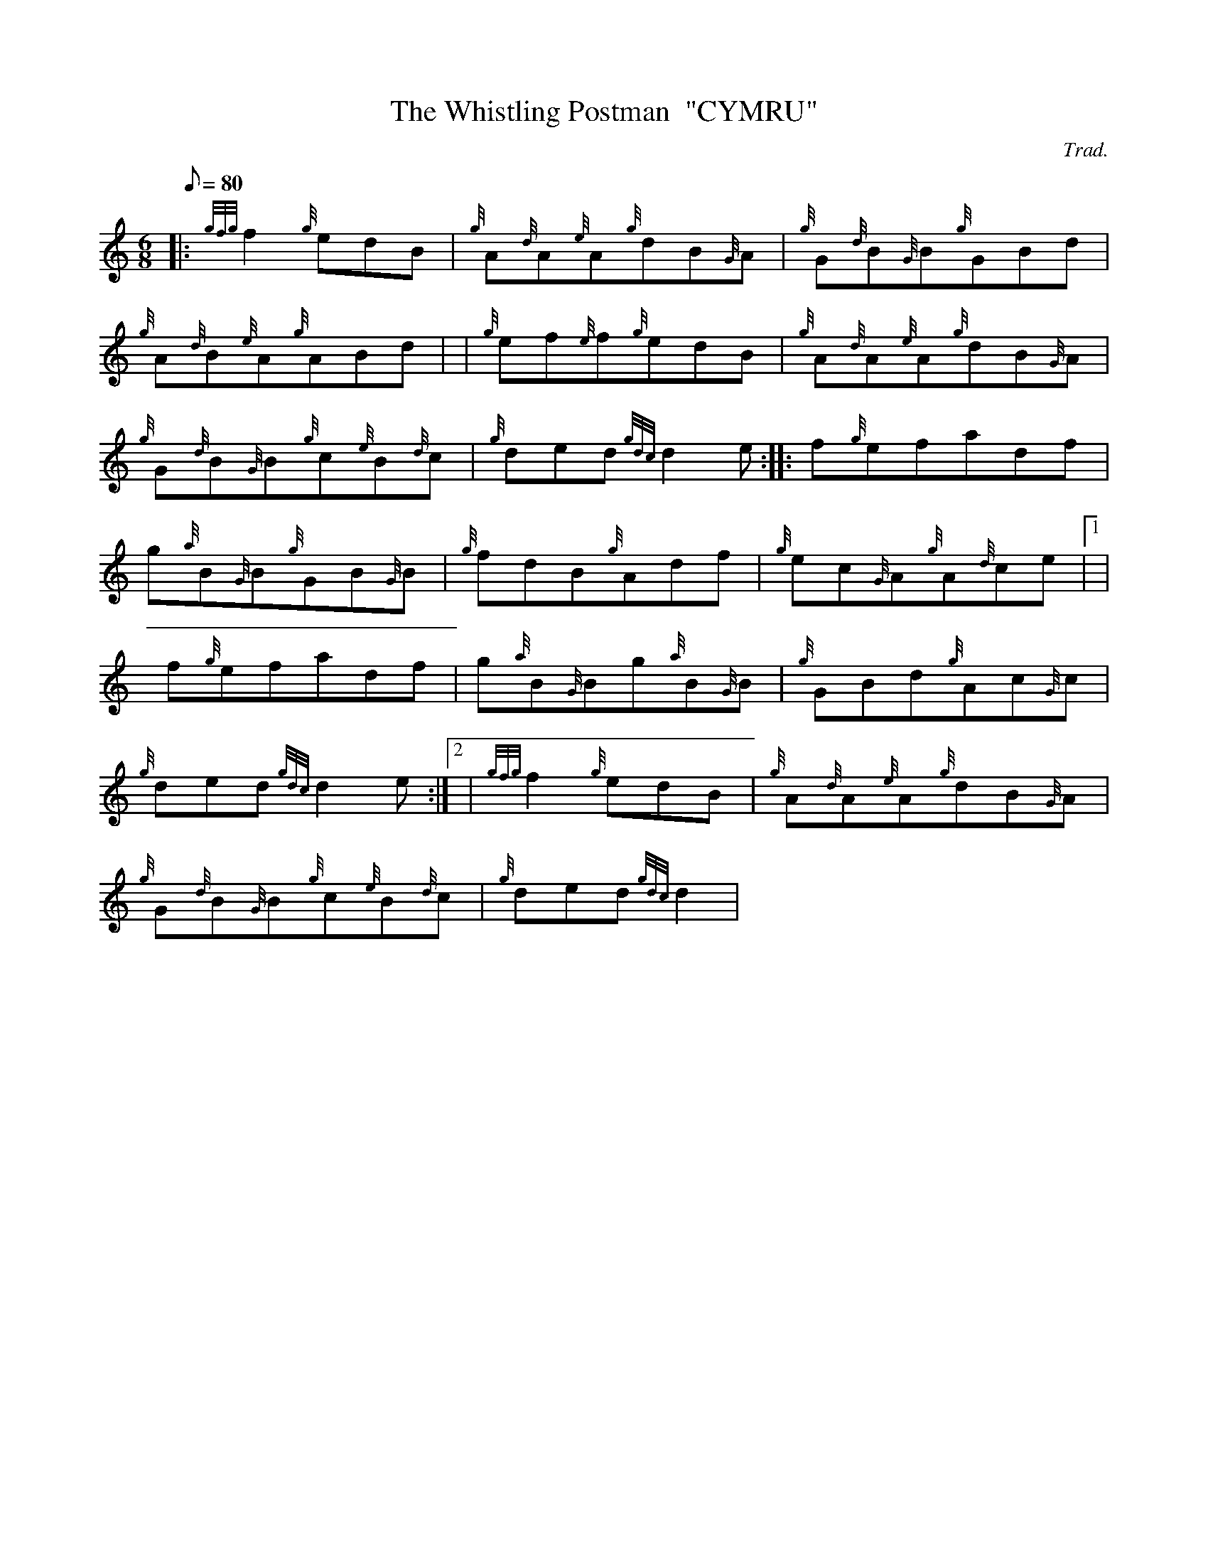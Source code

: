 X: 1
T:The Whistling Postman  "CYMRU"
M:6/8
L:1/8
Q:80
C:Trad.
S:Jig
K:HP
|: {gfg}f2{g}edB|
{g}A{d}A{e}A{g}dB{G}A|
{g}G{d}B{G}B{g}GBd|  !
{g}A{d}B{e}A{g}ABd| |
{g}ef{e}f{g}edB|
{g}A{d}A{e}A{g}dB{G}A|  !
{g}G{d}B{G}B{g}c{e}B{d}c|
{g}ded{gdc}d2e:| |:
f{g}efadf|  !
g{a}B{G}B{g}GB{G}B|
{g}fdB{g}Adf|
{g}ec{G}A{g}A{d}ce|1 |  !
f{g}efadf|
g{a}B{G}Bg{a}B{G}B|
{g}GBd{g}Ac{G}c|  !
{g}ded{gdc}d2e:|2 |
{gfg}f2{g}edB|
{g}A{d}A{e}A{g}dB{G}A|  !
{g}G{d}B{G}B{g}c{e}B{d}c|
{g}ded{gdc}d2|
